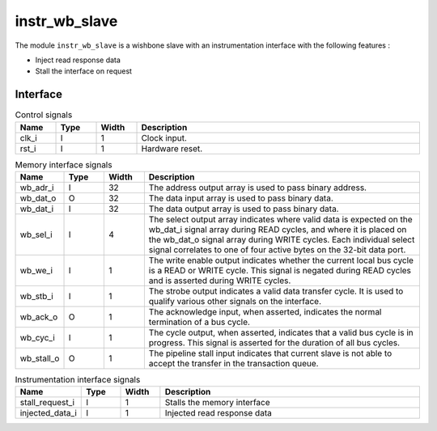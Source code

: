 instr_wb_slave
==============

The module ``instr_wb_slave`` is a wishbone slave with an instrumentation interface with the following features :

* Inject read response data
* Stall the interface on request

Interface
---------

.. list-table:: Control signals
  :header-rows: 1
  :width: 100%
  :widths: 10 10 10 70

  * - Name
    - Type
    - Width
    - Description

  * - clk_i
    - I
    - 1
    - Clock input.
  * - rst_i
    - I
    - 1
    - Hardware reset.

.. list-table:: Memory interface signals
  :header-rows: 1
  :width: 100%
  :widths: 10 10 10 70

  * - Name
    - Type
    - Width
    - Description

  * - wb_adr_i
    - I
    - 32
    - The address output array is used to pass binary address.
  * - wb_dat_o
    - O
    - 32
    - The data input array is used to pass binary data.
  * - wb_dat_i
    - I
    - 32
    - The data output array is used to pass binary data.
  * - wb_sel_i
    - I
    - 4
    - The select output array indicates where valid data is expected on the wb_dat_i signal array during READ cycles, and where it is placed on the wb_dat_o signal array during WRITE cycles. Each individual select signal correlates to one of four active bytes on the 32-bit data port.
  * - wb_we_i
    - I
    - 1
    - The write enable output indicates whether the current local bus cycle is a READ or WRITE cycle. This signal is negated during READ cycles and is asserted during WRITE cycles.
  * - wb_stb_i
    - I
    - 1
    - The strobe output indicates a valid data transfer cycle. It is used to qualify various other signals on the interface.
  * - wb_ack_o
    - O
    - 1
    - The acknowledge input, when asserted, indicates the normal termination of a bus cycle.
  * - wb_cyc_i
    - I
    - 1
    - The cycle output, when asserted, indicates that a valid bus cycle is in progress. This signal is asserted for the duration of all bus cycles.
  * - wb_stall_o
    - O
    - 1
    - The pipeline stall input indicates that current slave is not able to accept the transfer in the transaction queue.

.. list-table:: Instrumentation interface signals
  :header-rows: 1
  :width: 100%
  :widths: 10 10 10 70

  * - Name
    - Type
    - Width
    - Description

  * - stall_request_i
    - I
    - 1
    - Stalls the memory interface
  * - injected_data_i
    - I
    - 1
    - Injected read response data
